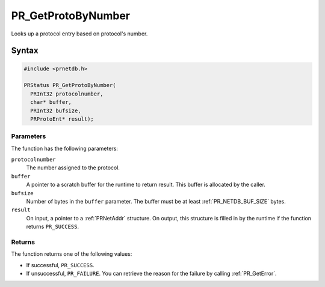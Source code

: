 PR_GetProtoByNumber
===================

Looks up a protocol entry based on protocol's number.

.. _Syntax:

Syntax
------

.. code:: eval

   #include <prnetdb.h>

   PRStatus PR_GetProtoByNumber(
     PRInt32 protocolnumber,
     char* buffer,
     PRInt32 bufsize,
     PRProtoEnt* result);

.. _Parameters:

Parameters
~~~~~~~~~~

The function has the following parameters:

``protocolnumber``
   The number assigned to the protocol.
``buffer``
   A pointer to a scratch buffer for the runtime to return result. This
   buffer is allocated by the caller.
``bufsize``
   Number of bytes in the ``buffer`` parameter. The buffer must be at
   least :ref:`PR_NETDB_BUF_SIZE` bytes.
``result``
   On input, a pointer to a :ref:`PRNetAddr` structure. On output, this
   structure is filled in by the runtime if the function returns
   ``PR_SUCCESS``.

.. _Returns:

Returns
~~~~~~~

The function returns one of the following values:

-  If successful, ``PR_SUCCESS``.
-  If unsuccessful, ``PR_FAILURE``. You can retrieve the reason for the
   failure by calling :ref:`PR_GetError`.
